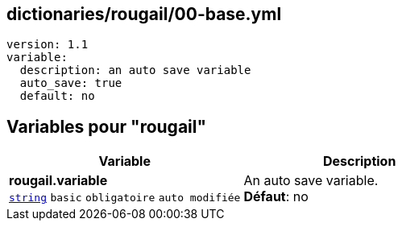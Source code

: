 == dictionaries/rougail/00-base.yml

[,yaml]
----
version: 1.1
variable:
  description: an auto save variable
  auto_save: true
  default: no
----
== Variables pour "rougail"

[cols="123a,123a",options="header"]
|====
| Variable                                                                                                                  | Description                                                                                                               
| 
**rougail.variable** +
`https://rougail.readthedocs.io/en/latest/variable.html#variables-types[string]` `basic` `obligatoire` `auto modifiée`                                                                                                                           | 
An auto save variable. +
**Défaut**: no                                                                                                                           
|====


